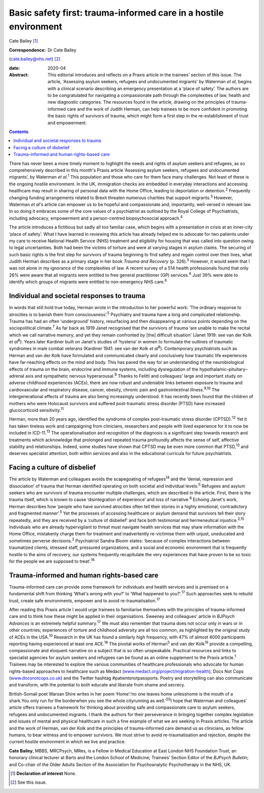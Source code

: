 =================================================================
Basic safety first: trauma-informed care in a hostile environment
=================================================================



Cate Bailey [1]_

:Correspondence: Dr Cate Bailey
(cate.bailey@nhs.net) [2]_

:date: 2020-04

:Abstract:
   This editorial introduces and reflects on a Praxis article in the
   trainees' section of this issue. The article, 'Assessing asylum
   seekers, refugees and undocumented migrants' by Waterman *et al*,
   begins with a clinical scenario describing an emergency presentation
   at a ‘place of safety’. The authors are to be congratulated for
   navigating a compassionate path through the complexities of law,
   health and new diagnostic categories. The resources found in the
   article, drawing on the principles of trauma-informed care and the
   work of Judith Herman, can help trainees to be more confident in
   promoting the basic rights of survivors of trauma, which might form a
   first step in the re-establishment of trust and empowerment.


.. contents::
   :depth: 3
..

There has never been a more timely moment to highlight the needs and
rights of asylum seekers and refugees, as so comprehensively described
in this month's Praxis article ‘Assessing asylum seekers, refugees and
undocumented migrants’, by Waterman *et al*.\ :sup:`1` This population
and those who care for them face many challenges. Not least of these is
the ongoing hostile environment. In the UK, immigration checks are
embedded in everyday interactions and accessing healthcare may result in
sharing of personal data with the Home Office, leading to deportation or
detention.\ :sup:`2` Frequently changing funding arrangements related to
Brexit threaten numerous charities that support migrants.\ :sup:`3`
However, Waterman *et al*'s article can empower us to be hopeful and
compassionate and, importantly, well-versed in relevant law. In so doing
it embraces some of the core values of a psychiatrist as outlined by the
Royal College of Psychiatrists, including advocacy, empowerment and a
person-centred biopsychosocial approach.\ :sup:`4`

The article introduces a fictitious but sadly all too familiar case,
which begins with a presentation in crisis at an inner-city ‘place of
safety’. What I have learned in reviewing this article has already
helped me to advocate for two patients under my care to receive National
Health Service (NHS) treatment and eligibility for housing that was
called into question owing to legal uncertainties. Both had been the
victims of torture and were at varying stages in asylum claims. The
securing of such basic rights is the first step for survivors of trauma
beginning to find safety and regain control over their lives, what
Judith Herman describes as a primary stage in her book *Trauma and
Recovery* (p. 326).\ :sup:`5` However, it would seem that I was not
alone in my ignorance of the complexities of law. A recent survey of a
514 health professionals found that only 26% were aware that all
migrants were entitled to free general practitioner (GP)
services.\ :sup:`6` Just 39% were able to identify which groups of
migrants were entitled to non-emergency NHS care.\ :sup:`6`

.. _sec1:

Individual and societal responses to trauma
===========================================

In words that still hold true today, Herman wrote in the introduction to
her powerful work: ‘The ordinary response to atrocities is to banish
them from consciousness’.\ :sup:`5` Psychiatry and trauma have a long
and complicated relationship. Trauma has had an often ‘underground’
history, resurfacing and then disappearing at various points depending
on the sociopolitical climate.\ :sup:`7` As far back as 1919 Janet
recognised that the survivors of trauma ‘are unable to make the recital
which we call narrative memory, and yet they remain confronted by [the]
difficult situation’ (Janet 1919: see van der Kolk *et al*\ :sup:`8`).
Years later Kardiner built on Janet's studies of ‘hysteria’ in women to
formulate the outlines of traumatic syndromes in male combat veterans
(Kardiner 1941: see van der Kolk *et al*\ :sup:`8`). Contemporary
psychiatrists such as Herman and van der Kolk have formulated and
communicated clearly and conclusively how traumatic life experiences
have far-reaching effects on the mind and body. This has paved the way
for an understanding of the neurobiological effects of trauma on the
brain, endocrine and immune systems, including dysregulation of the
hypothalamic–pituitary–adrenal axis and sympathetic nervous
hyperarousal.\ :sup:`9` Thanks to Felitti and colleagues’ large and
important study on adverse childhood experiences (ACEs), there are now
robust and undeniable links between exposure to trauma and
cardiovascular and respiratory disease, cancer, obesity, chronic pain
and gastrointestinal illness.\ :sup:`9,10` The intergenerational effects
of trauma are also being increasingly understood. It has recently been
found that the children of mothers who were Holocaust survivors and
suffered post-traumatic stress disorder (PTSD) have increased
glucocorticoid sensitivity.\ :sup:`11`

Herman, more than 20 years ago, identified the syndrome of complex
post-traumatic stress disorder (CPTSD).\ :sup:`12` Yet it has taken
tireless work and campaigning from clinicians, researchers and people
with lived experience for it to now be included in ICD-11.\ :sup:`13`
The operationalisation and recognition of the diagnosis is a significant
step towards research and treatments which acknowledge that prolonged
and repeated trauma profoundly affects the sense of self, affective
stability and relationships. Indeed, some studies have shown that CPTSD
may be even more common that PTSD,\ :sup:`13` and deserves specialist
attention, both within services and also in the educational curricula
for future psychiatrists.

.. _sec2:

Facing a culture of disbelief
=============================

The article by Waterman and colleagues avoids the scapegoating of
refugees\ :sup:`14` and the ‘denial, repression and dissociation’ of
trauma that Herman identified operating on both societal and individual
levels.\ :sup:`5` Refugees and asylum seekers who are survivors of
trauma encounter multiple challenges, which are described in the
article. First, there is the trauma itself, which is known to cause
‘disintegration of experience’ and loss of narrative.\ :sup:`8` Echoing
Janet's work, Herman describes how ‘people who have survived atrocities
often tell their stories in a highly emotional, contradictory and
fragmented manner’.\ :sup:`5` Yet the processes of accessing healthcare
or asylum demand that survivors tell their story repeatedly, and they
are received by a ‘culture of disbelief’ and face both testimonial and
hermeneutical injustice.\ :sup:`2,15` Individuals who are already
hypervigilant to threat must navigate health services that may share
information with the Home Office, mistakenly charge them for treatment
and inadvertently re-victimise them with unjust, uneducated and
sometimes perverse decisions.\ :sup:`2` Psychiatrist Sandra Bloom
states: ‘because of complex interactions between traumatized clients,
stressed staff, pressured organizations, and a social and economic
environment that is frequently hostile to the aims of recovery, our
systems frequently recapitulate the very experiences that have proven to
be so toxic for the people we are supposed to treat’.\ :sup:`16`

.. _sec3:

Trauma-informed and human rights-based care
===========================================

Trauma-informed care can provide some framework for individuals and
health services and is premised on a fundamental shift from thinking
‘What's wrong with you?’ to ‘What happened to you?’.\ :sup:`17` Such
approaches seek to rebuild trust, create safe environments, empower and
to avoid re-traumatisation.\ :sup:`17`

After reading this Praxis article I would urge trainees to familiarise
themselves with the principles of trauma-informed care and to think how
these might be applied in their organisations. Sweeney and colleagues’
article in *BJPsych Advances* is an extremely helpful
summary.\ :sup:`17` We must also remember that trauma does not occur
only in wars or in other countries; experiences of torture and childhood
adversity are all too common, as highlighted by the original study of
ACEs in the USA.\ :sup:`10` Research in the UK has found a similarly
high frequency, with 47% of almost 4000 participants reporting having
experienced at least one ACE.\ :sup:`18` The pivotal works of
Herman\ :sup:`5` and van der Kolk\ :sup:`19` provide a compelling,
compassionate and eloquent narrative on a subject that is so often
unspeakable. Practical resources and links to specialist agencies for
asylum seekers and refugees can be found as an online supplement to the
Praxis article.\ :sup:`1` Trainees may be interested to explore the
various communities of healthcare professionals who advocate for human
rights-based approaches to healthcare such as Medact
(`www.medact.org/project/migration-health <www.medact.org/project/migration-health>`__),
Docs Not Cops (`www.docsnotcops.co.uk <www.docsnotcops.co.uk>`__) and
the Twitter hashtag #patientsnotpassports. Poetry and storytelling can
also communicate and transform, with the potential to both educate and
liberate from shame and secrecy.

British-Somali poet Warsan Shire writes in her poem ‘Home’:‘no one
leaves home unlesshome is the mouth of a shark.You only run for the
borderwhen you see the whole cityrunning as well.’\ :sup:`20`\ I hope
that Waterman and colleagues’ article offers trainees a framework for
thinking about providing safe and compassionate care to asylum seekers,
refugees and undocumented migrants. I thank the authors for their
perseverance in bringing together complex legislation and issues of
mental and physical healthcare in such a fine example of what we are
seeking in Praxis articles. The article and the work of Herman, van der
Kolk and the principles of trauma-informed care demand us as clinicians,
as fellow humans, to bear witness and to empower survivors. We must
strive to avoid re-traumatisation and rejection, despite the current
hostile environment in which we live and practice.

**Cate Bailey**, MBBS, MRCPsych, MRes, is a Fellow in Medical Education
at East London NHS Foundation Trust; an honorary clinical lecturer at
Barts and the London School of Medicine; Trainees’ Section Editor of the
*BJPsych Bulletin*; and Co-chair of the Older Adults Section of the
Association for Psychoanalytic Psychotherapy in the NHS, UK.

.. [1]
   **Declaration of interest** None.

.. [2]
   See this issue.
